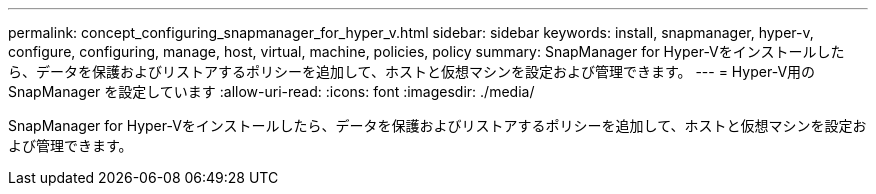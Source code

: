 ---
permalink: concept_configuring_snapmanager_for_hyper_v.html 
sidebar: sidebar 
keywords: install, snapmanager, hyper-v, configure, configuring, manage, host, virtual, machine, policies, policy 
summary: SnapManager for Hyper-Vをインストールしたら、データを保護およびリストアするポリシーを追加して、ホストと仮想マシンを設定および管理できます。 
---
= Hyper-V用のSnapManager を設定しています
:allow-uri-read: 
:icons: font
:imagesdir: ./media/


[role="lead"]
SnapManager for Hyper-Vをインストールしたら、データを保護およびリストアするポリシーを追加して、ホストと仮想マシンを設定および管理できます。
